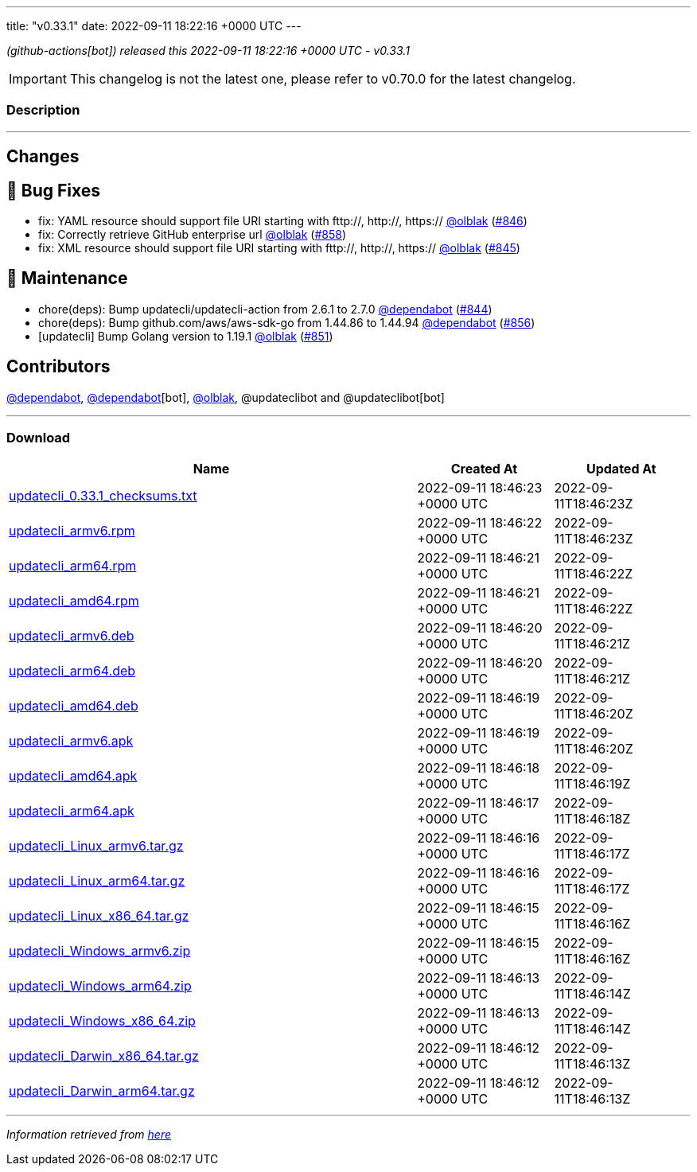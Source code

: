 ---
title: "v0.33.1"
date: 2022-09-11 18:22:16 +0000 UTC
---
// Disclaimer: this file is generated, do not edit it manually.


__ (github-actions[bot]) released this 2022-09-11 18:22:16 +0000 UTC - v0.33.1__



IMPORTANT: This changelog is not the latest one, please refer to v0.70.0 for the latest changelog.


=== Description

---

++++

<h2>Changes</h2>
<h2>🐛 Bug Fixes</h2>
<ul>
<li>fix:  YAML resource  should support file URI starting with fttp://, http://, https:// <a class="user-mention notranslate" data-hovercard-type="user" data-hovercard-url="/users/olblak/hovercard" data-octo-click="hovercard-link-click" data-octo-dimensions="link_type:self" href="https://github.com/olblak">@olblak</a> (<a class="issue-link js-issue-link" data-error-text="Failed to load title" data-id="1363661303" data-permission-text="Title is private" data-url="https://github.com/updatecli/updatecli/issues/846" data-hovercard-type="pull_request" data-hovercard-url="/updatecli/updatecli/pull/846/hovercard" href="https://github.com/updatecli/updatecli/pull/846">#846</a>)</li>
<li>fix: Correctly retrieve GitHub enterprise url <a class="user-mention notranslate" data-hovercard-type="user" data-hovercard-url="/users/olblak/hovercard" data-octo-click="hovercard-link-click" data-octo-dimensions="link_type:self" href="https://github.com/olblak">@olblak</a> (<a class="issue-link js-issue-link" data-error-text="Failed to load title" data-id="1367407850" data-permission-text="Title is private" data-url="https://github.com/updatecli/updatecli/issues/858" data-hovercard-type="pull_request" data-hovercard-url="/updatecli/updatecli/pull/858/hovercard" href="https://github.com/updatecli/updatecli/pull/858">#858</a>)</li>
<li>fix:  XML resource  should support file URI starting with fttp://, http://, https:// <a class="user-mention notranslate" data-hovercard-type="user" data-hovercard-url="/users/olblak/hovercard" data-octo-click="hovercard-link-click" data-octo-dimensions="link_type:self" href="https://github.com/olblak">@olblak</a> (<a class="issue-link js-issue-link" data-error-text="Failed to load title" data-id="1362794761" data-permission-text="Title is private" data-url="https://github.com/updatecli/updatecli/issues/845" data-hovercard-type="pull_request" data-hovercard-url="/updatecli/updatecli/pull/845/hovercard" href="https://github.com/updatecli/updatecli/pull/845">#845</a>)</li>
</ul>
<h2>🧰 Maintenance</h2>
<ul>
<li>chore(deps): Bump updatecli/updatecli-action from 2.6.1 to 2.7.0 <a class="user-mention notranslate" data-hovercard-type="organization" data-hovercard-url="/orgs/dependabot/hovercard" data-octo-click="hovercard-link-click" data-octo-dimensions="link_type:self" href="https://github.com/dependabot">@dependabot</a> (<a class="issue-link js-issue-link" data-error-text="Failed to load title" data-id="1362194417" data-permission-text="Title is private" data-url="https://github.com/updatecli/updatecli/issues/844" data-hovercard-type="pull_request" data-hovercard-url="/updatecli/updatecli/pull/844/hovercard" href="https://github.com/updatecli/updatecli/pull/844">#844</a>)</li>
<li>chore(deps): Bump github.com/aws/aws-sdk-go from 1.44.86 to 1.44.94 <a class="user-mention notranslate" data-hovercard-type="organization" data-hovercard-url="/orgs/dependabot/hovercard" data-octo-click="hovercard-link-click" data-octo-dimensions="link_type:self" href="https://github.com/dependabot">@dependabot</a> (<a class="issue-link js-issue-link" data-error-text="Failed to load title" data-id="1367375738" data-permission-text="Title is private" data-url="https://github.com/updatecli/updatecli/issues/856" data-hovercard-type="pull_request" data-hovercard-url="/updatecli/updatecli/pull/856/hovercard" href="https://github.com/updatecli/updatecli/pull/856">#856</a>)</li>
<li>[updatecli] Bump Golang version to 1.19.1 <a class="user-mention notranslate" data-hovercard-type="user" data-hovercard-url="/users/olblak/hovercard" data-octo-click="hovercard-link-click" data-octo-dimensions="link_type:self" href="https://github.com/olblak">@olblak</a> (<a class="issue-link js-issue-link" data-error-text="Failed to load title" data-id="1364206687" data-permission-text="Title is private" data-url="https://github.com/updatecli/updatecli/issues/851" data-hovercard-type="pull_request" data-hovercard-url="/updatecli/updatecli/pull/851/hovercard" href="https://github.com/updatecli/updatecli/pull/851">#851</a>)</li>
</ul>
<h2>Contributors</h2>
<p><a class="user-mention notranslate" data-hovercard-type="organization" data-hovercard-url="/orgs/dependabot/hovercard" data-octo-click="hovercard-link-click" data-octo-dimensions="link_type:self" href="https://github.com/dependabot">@dependabot</a>, <a class="user-mention notranslate" data-hovercard-type="organization" data-hovercard-url="/orgs/dependabot/hovercard" data-octo-click="hovercard-link-click" data-octo-dimensions="link_type:self" href="https://github.com/dependabot">@dependabot</a>[bot], <a class="user-mention notranslate" data-hovercard-type="user" data-hovercard-url="/users/olblak/hovercard" data-octo-click="hovercard-link-click" data-octo-dimensions="link_type:self" href="https://github.com/olblak">@olblak</a>, @updateclibot and @updateclibot[bot]</p>

++++

---



=== Download

[cols="3,1,1" options="header" frame="all" grid="rows"]
|===
| Name | Created At | Updated At

| link:https://github.com/updatecli/updatecli/releases/download/v0.33.1/updatecli_0.33.1_checksums.txt[updatecli_0.33.1_checksums.txt] | 2022-09-11 18:46:23 +0000 UTC | 2022-09-11T18:46:23Z

| link:https://github.com/updatecli/updatecli/releases/download/v0.33.1/updatecli_armv6.rpm[updatecli_armv6.rpm] | 2022-09-11 18:46:22 +0000 UTC | 2022-09-11T18:46:23Z

| link:https://github.com/updatecli/updatecli/releases/download/v0.33.1/updatecli_arm64.rpm[updatecli_arm64.rpm] | 2022-09-11 18:46:21 +0000 UTC | 2022-09-11T18:46:22Z

| link:https://github.com/updatecli/updatecli/releases/download/v0.33.1/updatecli_amd64.rpm[updatecli_amd64.rpm] | 2022-09-11 18:46:21 +0000 UTC | 2022-09-11T18:46:22Z

| link:https://github.com/updatecli/updatecli/releases/download/v0.33.1/updatecli_armv6.deb[updatecli_armv6.deb] | 2022-09-11 18:46:20 +0000 UTC | 2022-09-11T18:46:21Z

| link:https://github.com/updatecli/updatecli/releases/download/v0.33.1/updatecli_arm64.deb[updatecli_arm64.deb] | 2022-09-11 18:46:20 +0000 UTC | 2022-09-11T18:46:21Z

| link:https://github.com/updatecli/updatecli/releases/download/v0.33.1/updatecli_amd64.deb[updatecli_amd64.deb] | 2022-09-11 18:46:19 +0000 UTC | 2022-09-11T18:46:20Z

| link:https://github.com/updatecli/updatecli/releases/download/v0.33.1/updatecli_armv6.apk[updatecli_armv6.apk] | 2022-09-11 18:46:19 +0000 UTC | 2022-09-11T18:46:20Z

| link:https://github.com/updatecli/updatecli/releases/download/v0.33.1/updatecli_amd64.apk[updatecli_amd64.apk] | 2022-09-11 18:46:18 +0000 UTC | 2022-09-11T18:46:19Z

| link:https://github.com/updatecli/updatecli/releases/download/v0.33.1/updatecli_arm64.apk[updatecli_arm64.apk] | 2022-09-11 18:46:17 +0000 UTC | 2022-09-11T18:46:18Z

| link:https://github.com/updatecli/updatecli/releases/download/v0.33.1/updatecli_Linux_armv6.tar.gz[updatecli_Linux_armv6.tar.gz] | 2022-09-11 18:46:16 +0000 UTC | 2022-09-11T18:46:17Z

| link:https://github.com/updatecli/updatecli/releases/download/v0.33.1/updatecli_Linux_arm64.tar.gz[updatecli_Linux_arm64.tar.gz] | 2022-09-11 18:46:16 +0000 UTC | 2022-09-11T18:46:17Z

| link:https://github.com/updatecli/updatecli/releases/download/v0.33.1/updatecli_Linux_x86_64.tar.gz[updatecli_Linux_x86_64.tar.gz] | 2022-09-11 18:46:15 +0000 UTC | 2022-09-11T18:46:16Z

| link:https://github.com/updatecli/updatecli/releases/download/v0.33.1/updatecli_Windows_armv6.zip[updatecli_Windows_armv6.zip] | 2022-09-11 18:46:15 +0000 UTC | 2022-09-11T18:46:16Z

| link:https://github.com/updatecli/updatecli/releases/download/v0.33.1/updatecli_Windows_arm64.zip[updatecli_Windows_arm64.zip] | 2022-09-11 18:46:13 +0000 UTC | 2022-09-11T18:46:14Z

| link:https://github.com/updatecli/updatecli/releases/download/v0.33.1/updatecli_Windows_x86_64.zip[updatecli_Windows_x86_64.zip] | 2022-09-11 18:46:13 +0000 UTC | 2022-09-11T18:46:14Z

| link:https://github.com/updatecli/updatecli/releases/download/v0.33.1/updatecli_Darwin_x86_64.tar.gz[updatecli_Darwin_x86_64.tar.gz] | 2022-09-11 18:46:12 +0000 UTC | 2022-09-11T18:46:13Z

| link:https://github.com/updatecli/updatecli/releases/download/v0.33.1/updatecli_Darwin_arm64.tar.gz[updatecli_Darwin_arm64.tar.gz] | 2022-09-11 18:46:12 +0000 UTC | 2022-09-11T18:46:13Z

|===


---

__Information retrieved from link:https://github.com/updatecli/updatecli/releases/tag/v0.33.1[here]__

